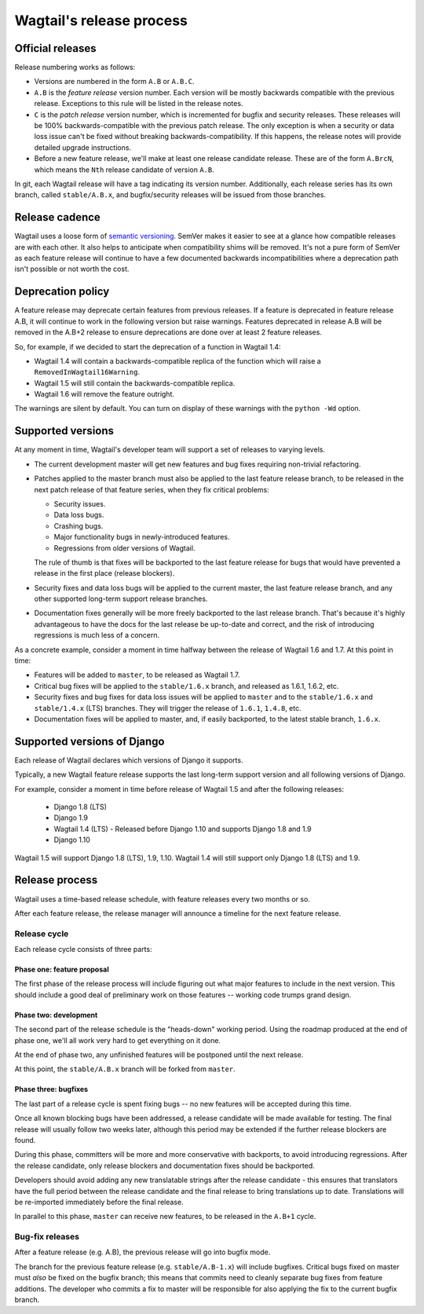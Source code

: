 =========================
Wagtail's release process
=========================

Official releases
=================

Release numbering works as follows:

* Versions are numbered in the form ``A.B`` or ``A.B.C``.

* ``A.B`` is the *feature release* version number. Each version will be mostly
  backwards compatible with the previous release. Exceptions to this rule will
  be listed in the release notes.

* ``C`` is the *patch release* version number, which is incremented for bugfix
  and security releases. These releases will be 100% backwards-compatible with
  the previous patch release. The only exception is when a security or data
  loss issue can't be fixed without breaking backwards-compatibility. If this
  happens, the release notes will provide detailed upgrade instructions.

* Before a new feature release, we'll make at least one release candidate
  release. These are of the form ``A.BrcN``, which means the
  ``Nth`` release candidate of version ``A.B``.

In git, each Wagtail release will have a tag indicating its version number.
Additionally, each release series has its
own branch, called ``stable/A.B.x``, and bugfix/security releases will be
issued from those branches.

.. glossary::

  Feature release
    Feature releases (A.B, A.B+1, etc.) will happen roughly every two months
    -- see `release process <#release-process>`__ for details. These releases will contain new
    features, improvements to existing features, and such.

  Patch release
    Patch releases (A.B.C, A.B.C+1, etc.) will be issued as needed, to fix
    bugs and/or security issues.

    These releases will be 100% compatible with the associated feature release,
    unless this is impossible for security reasons or to prevent data loss.
    So the answer to "should I upgrade to the latest patch release?" will always
    be "yes."

  Long-term support release
    Certain feature releases will be designated as long-term support (LTS)
    releases. These releases will get security and data loss fixes applied for
    a guaranteed period of time, typically six months.


Release cadence
===============

Wagtail uses a loose form of `semantic versioning <http://semver.org/>`_.
SemVer makes it easier to see at a glance how compatible releases are with each
other. It also helps to anticipate when compatibility shims will be removed.
It's not a pure form of SemVer as each feature release will continue to have a
few documented backwards incompatibilities where a deprecation path isn't
possible or not worth the cost.

Deprecation policy
==================

A feature release may deprecate certain features from previous releases. If a
feature is deprecated in feature release A.B, it will continue to work in
the following version but raise warnings. Features deprecated in release A.B
will be removed in the A.B+2 release to ensure deprecations are done
over at least 2 feature releases.

So, for example, if we decided to start the deprecation of a function in
Wagtail 1.4:

* Wagtail 1.4 will contain a backwards-compatible replica of the function which
  will raise a ``RemovedInWagtail16Warning``.

* Wagtail 1.5 will still contain the backwards-compatible replica.

* Wagtail 1.6 will remove the feature outright.

The warnings are silent by default. You can turn on display of these warnings
with the ``python -Wd`` option.


Supported versions
==================

At any moment in time, Wagtail's developer team will support a set of releases to
varying levels.

* The current development master will get new features and bug fixes
  requiring non-trivial refactoring.

* Patches applied to the master branch must also be applied to the last feature
  release branch, to be released in the next patch release of that feature
  series, when they fix critical problems:

  * Security issues.

  * Data loss bugs.

  * Crashing bugs.

  * Major functionality bugs in newly-introduced features.

  * Regressions from older versions of Wagtail.

  The rule of thumb is that fixes will be backported to the last feature
  release for bugs that would have prevented a release in the first place
  (release blockers).

* Security fixes and data loss bugs will be applied to the current master, the
  last feature release branch, and any other supported long-term
  support release branches.

* Documentation fixes generally will be more freely backported to the last
  release branch. That's because it's highly advantageous to have the docs for
  the last release be up-to-date and correct, and the risk of introducing
  regressions is much less of a concern.


As a concrete example, consider a moment in time halfway between the release of
Wagtail 1.6 and 1.7. At this point in time:

* Features will be added to ``master``, to be released as Wagtail 1.7.

* Critical bug fixes will be applied to the ``stable/1.6.x`` branch, and
  released as 1.6.1, 1.6.2, etc.

* Security fixes and bug fixes for data loss issues will be applied to
  ``master`` and to the ``stable/1.6.x`` and ``stable/1.4.x`` (LTS) branches.
  They will trigger the release of ``1.6.1``, ``1.4.8``, etc.

* Documentation fixes will be applied to master, and, if easily backported, to
  the latest stable branch, ``1.6.x``.

Supported versions of Django
============================

Each release of Wagtail declares which versions of Django it supports.

Typically, a new Wagtail feature release supports the last long-term support version and
all following versions of Django.

For example, consider a moment in time before release of Wagtail 1.5
and after the following releases:

 * Django 1.8 (LTS)
 * Django 1.9
 * Wagtail 1.4 (LTS) - Released before Django 1.10 and supports Django 1.8 and 1.9
 * Django 1.10

Wagtail 1.5 will support Django 1.8 (LTS), 1.9, 1.10.
Wagtail 1.4 will still support only Django 1.8 (LTS) and 1.9.

.. _release-process:

Release process
===============

Wagtail uses a time-based release schedule, with feature releases every two months or so.

After each feature release, the release manager will announce a timeline for
the next feature release.

Release cycle
-------------

Each release cycle consists of three parts:

Phase one: feature proposal
~~~~~~~~~~~~~~~~~~~~~~~~~~~

The first phase of the release process will include figuring out what major
features to include in the next version. This should include a good deal of
preliminary work on those features -- working code trumps grand design.

Phase two: development
~~~~~~~~~~~~~~~~~~~~~~

The second part of the release schedule is the "heads-down" working period.
Using the roadmap produced at the end of phase one, we'll all work very hard to
get everything on it done.

At the end of phase two, any unfinished features will be postponed until the
next release.

At this point, the ``stable/A.B.x`` branch will be forked from ``master``.

Phase three: bugfixes
~~~~~~~~~~~~~~~~~~~~~

The last part of a release cycle is spent fixing bugs -- no new features will
be accepted during this time.

Once all known blocking bugs have been addressed, a release candidate will be
made available for testing. The final release will usually follow two weeks later,
although this period may be extended if the further release blockers are found.

During this phase, committers will be more and more conservative with
backports, to avoid introducing regressions. After the release candidate, only
release blockers and documentation fixes should be backported.

Developers should avoid adding any new translatable strings after the release
candidate - this ensures that translators have the full period between the release
candidate and the final release to bring translations up to date. Translations
will be re-imported immediately before the final release.

In parallel to this phase, ``master`` can receive new features, to be released
in the ``A.B+1`` cycle.

Bug-fix releases
----------------

After a feature release (e.g. A.B), the previous release will go into bugfix
mode.

The branch for the previous feature release (e.g. ``stable/A.B-1.x``) will
include bugfixes. Critical bugs fixed on master must *also* be fixed on the
bugfix branch; this means that commits need to cleanly separate bug fixes from
feature additions. The developer who commits a fix to master will be
responsible for also applying the fix to the current bugfix branch.